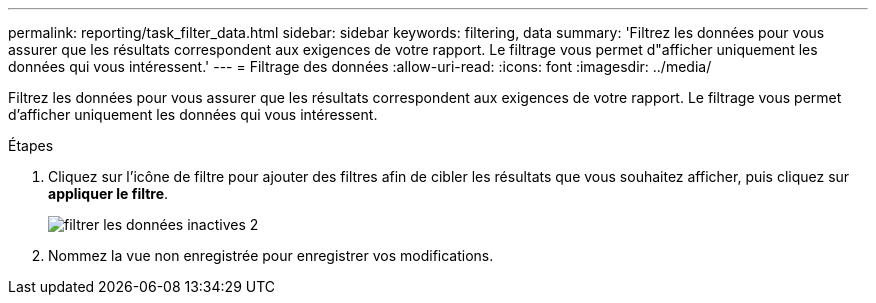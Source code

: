 ---
permalink: reporting/task_filter_data.html 
sidebar: sidebar 
keywords: filtering, data 
summary: 'Filtrez les données pour vous assurer que les résultats correspondent aux exigences de votre rapport. Le filtrage vous permet d"afficher uniquement les données qui vous intéressent.' 
---
= Filtrage des données
:allow-uri-read: 
:icons: font
:imagesdir: ../media/


[role="lead"]
Filtrez les données pour vous assurer que les résultats correspondent aux exigences de votre rapport. Le filtrage vous permet d'afficher uniquement les données qui vous intéressent.

.Étapes
. Cliquez sur l'icône de filtre pour ajouter des filtres afin de cibler les résultats que vous souhaitez afficher, puis cliquez sur *appliquer le filtre*.
+
image::../media/filter_cold_data_2.png[filtrer les données inactives 2]

. Nommez la vue non enregistrée pour enregistrer vos modifications.

